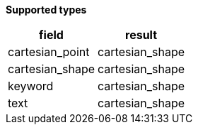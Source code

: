 // This is generated by ESQL's AbstractFunctionTestCase. Do no edit it.

*Supported types*

[%header.monospaced.styled,format=dsv,separator=|]
|===
field | result
cartesian_point | cartesian_shape
cartesian_shape | cartesian_shape
keyword | cartesian_shape
text | cartesian_shape
|===
